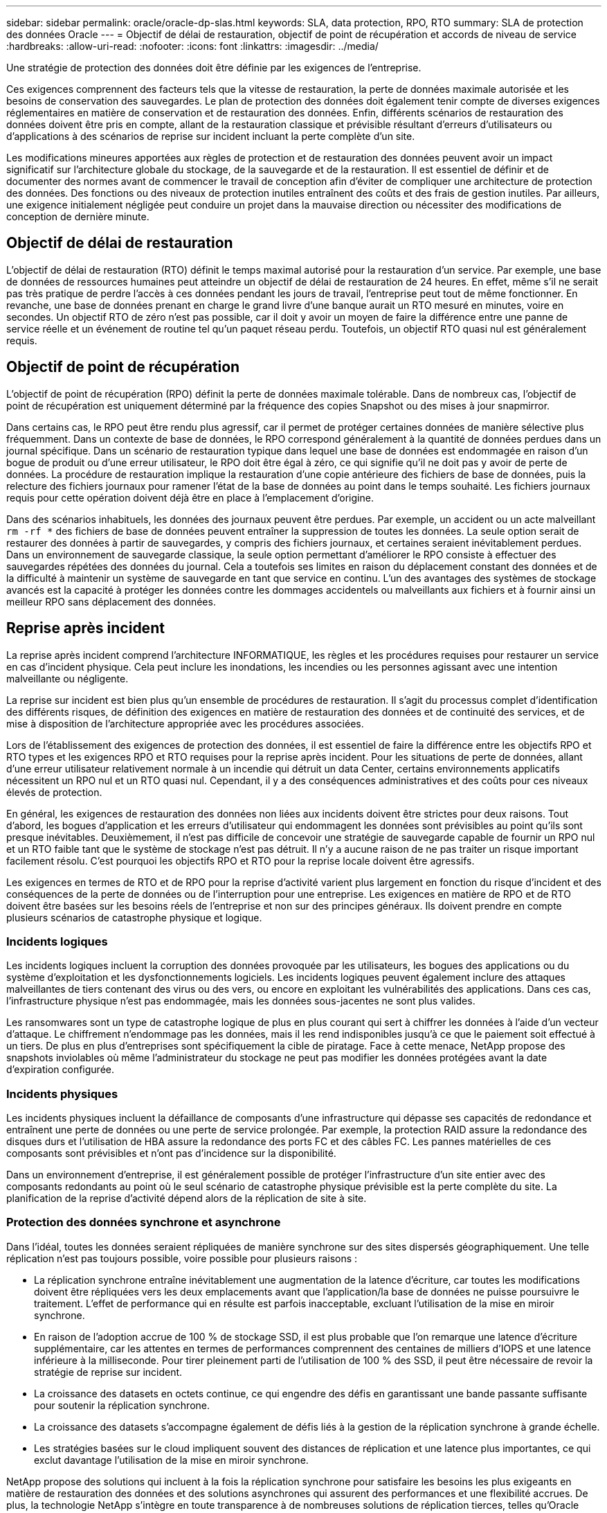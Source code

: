 ---
sidebar: sidebar 
permalink: oracle/oracle-dp-slas.html 
keywords: SLA, data protection, RPO, RTO 
summary: SLA de protection des données Oracle 
---
= Objectif de délai de restauration, objectif de point de récupération et accords de niveau de service
:hardbreaks:
:allow-uri-read: 
:nofooter: 
:icons: font
:linkattrs: 
:imagesdir: ../media/


[role="lead"]
Une stratégie de protection des données doit être définie par les exigences de l'entreprise.

Ces exigences comprennent des facteurs tels que la vitesse de restauration, la perte de données maximale autorisée et les besoins de conservation des sauvegardes. Le plan de protection des données doit également tenir compte de diverses exigences réglementaires en matière de conservation et de restauration des données. Enfin, différents scénarios de restauration des données doivent être pris en compte, allant de la restauration classique et prévisible résultant d'erreurs d'utilisateurs ou d'applications à des scénarios de reprise sur incident incluant la perte complète d'un site.

Les modifications mineures apportées aux règles de protection et de restauration des données peuvent avoir un impact significatif sur l'architecture globale du stockage, de la sauvegarde et de la restauration. Il est essentiel de définir et de documenter des normes avant de commencer le travail de conception afin d'éviter de compliquer une architecture de protection des données. Des fonctions ou des niveaux de protection inutiles entraînent des coûts et des frais de gestion inutiles. Par ailleurs, une exigence initialement négligée peut conduire un projet dans la mauvaise direction ou nécessiter des modifications de conception de dernière minute.



== Objectif de délai de restauration

L'objectif de délai de restauration (RTO) définit le temps maximal autorisé pour la restauration d'un service. Par exemple, une base de données de ressources humaines peut atteindre un objectif de délai de restauration de 24 heures. En effet, même s'il ne serait pas très pratique de perdre l'accès à ces données pendant les jours de travail, l'entreprise peut tout de même fonctionner. En revanche, une base de données prenant en charge le grand livre d'une banque aurait un RTO mesuré en minutes, voire en secondes. Un objectif RTO de zéro n'est pas possible, car il doit y avoir un moyen de faire la différence entre une panne de service réelle et un événement de routine tel qu'un paquet réseau perdu. Toutefois, un objectif RTO quasi nul est généralement requis.



== Objectif de point de récupération

L'objectif de point de récupération (RPO) définit la perte de données maximale tolérable. Dans de nombreux cas, l'objectif de point de récupération est uniquement déterminé par la fréquence des copies Snapshot ou des mises à jour snapmirror.

Dans certains cas, le RPO peut être rendu plus agressif, car il permet de protéger certaines données de manière sélective plus fréquemment. Dans un contexte de base de données, le RPO correspond généralement à la quantité de données perdues dans un journal spécifique. Dans un scénario de restauration typique dans lequel une base de données est endommagée en raison d'un bogue de produit ou d'une erreur utilisateur, le RPO doit être égal à zéro, ce qui signifie qu'il ne doit pas y avoir de perte de données. La procédure de restauration implique la restauration d'une copie antérieure des fichiers de base de données, puis la relecture des fichiers journaux pour ramener l'état de la base de données au point dans le temps souhaité. Les fichiers journaux requis pour cette opération doivent déjà être en place à l'emplacement d'origine.

Dans des scénarios inhabituels, les données des journaux peuvent être perdues. Par exemple, un accident ou un acte malveillant `rm -rf *` des fichiers de base de données peuvent entraîner la suppression de toutes les données. La seule option serait de restaurer des données à partir de sauvegardes, y compris des fichiers journaux, et certaines seraient inévitablement perdues. Dans un environnement de sauvegarde classique, la seule option permettant d'améliorer le RPO consiste à effectuer des sauvegardes répétées des données du journal. Cela a toutefois ses limites en raison du déplacement constant des données et de la difficulté à maintenir un système de sauvegarde en tant que service en continu. L'un des avantages des systèmes de stockage avancés est la capacité à protéger les données contre les dommages accidentels ou malveillants aux fichiers et à fournir ainsi un meilleur RPO sans déplacement des données.



== Reprise après incident

La reprise après incident comprend l'architecture INFORMATIQUE, les règles et les procédures requises pour restaurer un service en cas d'incident physique. Cela peut inclure les inondations, les incendies ou les personnes agissant avec une intention malveillante ou négligente.

La reprise sur incident est bien plus qu'un ensemble de procédures de restauration. Il s'agit du processus complet d'identification des différents risques, de définition des exigences en matière de restauration des données et de continuité des services, et de mise à disposition de l'architecture appropriée avec les procédures associées.

Lors de l'établissement des exigences de protection des données, il est essentiel de faire la différence entre les objectifs RPO et RTO types et les exigences RPO et RTO requises pour la reprise après incident. Pour les situations de perte de données, allant d'une erreur utilisateur relativement normale à un incendie qui détruit un data Center, certains environnements applicatifs nécessitent un RPO nul et un RTO quasi nul. Cependant, il y a des conséquences administratives et des coûts pour ces niveaux élevés de protection.

En général, les exigences de restauration des données non liées aux incidents doivent être strictes pour deux raisons. Tout d'abord, les bogues d'application et les erreurs d'utilisateur qui endommagent les données sont prévisibles au point qu'ils sont presque inévitables. Deuxièmement, il n'est pas difficile de concevoir une stratégie de sauvegarde capable de fournir un RPO nul et un RTO faible tant que le système de stockage n'est pas détruit. Il n'y a aucune raison de ne pas traiter un risque important facilement résolu. C'est pourquoi les objectifs RPO et RTO pour la reprise locale doivent être agressifs.

Les exigences en termes de RTO et de RPO pour la reprise d'activité varient plus largement en fonction du risque d'incident et des conséquences de la perte de données ou de l'interruption pour une entreprise. Les exigences en matière de RPO et de RTO doivent être basées sur les besoins réels de l'entreprise et non sur des principes généraux. Ils doivent prendre en compte plusieurs scénarios de catastrophe physique et logique.



=== Incidents logiques

Les incidents logiques incluent la corruption des données provoquée par les utilisateurs, les bogues des applications ou du système d'exploitation et les dysfonctionnements logiciels. Les incidents logiques peuvent également inclure des attaques malveillantes de tiers contenant des virus ou des vers, ou encore en exploitant les vulnérabilités des applications. Dans ces cas, l'infrastructure physique n'est pas endommagée, mais les données sous-jacentes ne sont plus valides.

Les ransomwares sont un type de catastrophe logique de plus en plus courant qui sert à chiffrer les données à l'aide d'un vecteur d'attaque. Le chiffrement n'endommage pas les données, mais il les rend indisponibles jusqu'à ce que le paiement soit effectué à un tiers. De plus en plus d'entreprises sont spécifiquement la cible de piratage. Face à cette menace, NetApp propose des snapshots inviolables où même l'administrateur du stockage ne peut pas modifier les données protégées avant la date d'expiration configurée.



=== Incidents physiques

Les incidents physiques incluent la défaillance de composants d'une infrastructure qui dépasse ses capacités de redondance et entraînent une perte de données ou une perte de service prolongée. Par exemple, la protection RAID assure la redondance des disques durs et l'utilisation de HBA assure la redondance des ports FC et des câbles FC. Les pannes matérielles de ces composants sont prévisibles et n'ont pas d'incidence sur la disponibilité.

Dans un environnement d'entreprise, il est généralement possible de protéger l'infrastructure d'un site entier avec des composants redondants au point où le seul scénario de catastrophe physique prévisible est la perte complète du site. La planification de la reprise d'activité dépend alors de la réplication de site à site.



=== Protection des données synchrone et asynchrone

Dans l'idéal, toutes les données seraient répliquées de manière synchrone sur des sites dispersés géographiquement. Une telle réplication n'est pas toujours possible, voire possible pour plusieurs raisons :

* La réplication synchrone entraîne inévitablement une augmentation de la latence d'écriture, car toutes les modifications doivent être répliquées vers les deux emplacements avant que l'application/la base de données ne puisse poursuivre le traitement. L'effet de performance qui en résulte est parfois inacceptable, excluant l'utilisation de la mise en miroir synchrone.
* En raison de l'adoption accrue de 100 % de stockage SSD, il est plus probable que l'on remarque une latence d'écriture supplémentaire, car les attentes en termes de performances comprennent des centaines de milliers d'IOPS et une latence inférieure à la milliseconde. Pour tirer pleinement parti de l'utilisation de 100 % des SSD, il peut être nécessaire de revoir la stratégie de reprise sur incident.
* La croissance des datasets en octets continue, ce qui engendre des défis en garantissant une bande passante suffisante pour soutenir la réplication synchrone.
* La croissance des datasets s'accompagne également de défis liés à la gestion de la réplication synchrone à grande échelle.
* Les stratégies basées sur le cloud impliquent souvent des distances de réplication et une latence plus importantes, ce qui exclut davantage l'utilisation de la mise en miroir synchrone.


NetApp propose des solutions qui incluent à la fois la réplication synchrone pour satisfaire les besoins les plus exigeants en matière de restauration des données et des solutions asynchrones qui assurent des performances et une flexibilité accrues. De plus, la technologie NetApp s'intègre en toute transparence à de nombreuses solutions de réplication tierces, telles qu'Oracle DataGuard



== Durée de conservation

Le dernier aspect d'une stratégie de protection des données est la durée de conservation des données, qui peut varier considérablement.

* Il est généralement nécessaire d'effectuer 14 jours de sauvegardes nocturnes sur le site principal et 90 jours de sauvegardes sur un site secondaire.
* De nombreux clients créent des archives trimestrielles autonomes stockées sur différents supports.
* Une base de données constamment mise à jour n'a peut-être pas besoin de données historiques, et les sauvegardes ne doivent être conservées que pendant quelques jours.
* Pour des raisons réglementaires, une capacité de restauration peut être nécessaire au point de toute transaction arbitraire dans une fenêtre de 365 jours.

